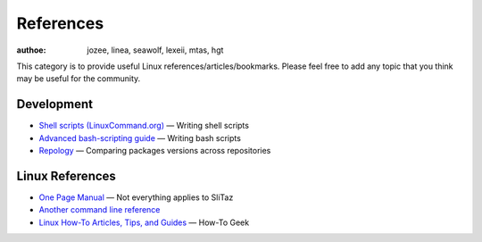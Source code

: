 .. http://doc.slitaz.org/en:references:start
.. en/references/start.txt · Last modified: 2019/02/04 17:11 by hgt

.. _references:

References
==========

:authoe: jozee, linea, seawolf, lexeii, mtas, hgt

This category is to provide useful Linux references/articles/bookmarks.
Please feel free to add any topic that you think may be useful for the community.


Development
-----------

* `Shell scripts (LinuxCommand.org) <http://linuxcommand.org/writing_shell_scripts.php>`_ — Writing shell scripts
* `Advanced bash-scripting guide <http://tldp.org/LDP/abs/html/>`_ — Writing bash scripts
* `Repology <https://repology.org/>`_ — Comparing packages versions across repositories


Linux References
----------------

* `One Page Manual <http://www.digilife.be/quickreferences/QRC/The%20One%20Page%20Linux%20Manual.pdf>`_ — Not everything applies to SliTaz
* `Another command line reference <http://www.pixelbeat.org/cmdline.html>`_
* `Linux How-To Articles, Tips, and Guides <http://www.howtogeek.com/tag/linux/>`_ — How-To Geek
